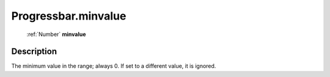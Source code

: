 .. _Progressbar.minvalue:

================================================
Progressbar.minvalue
================================================

   :ref:`Number` **minvalue**


Description
-----------

The minimum value in the range; always 0. If set to a different value, it is ignored.

